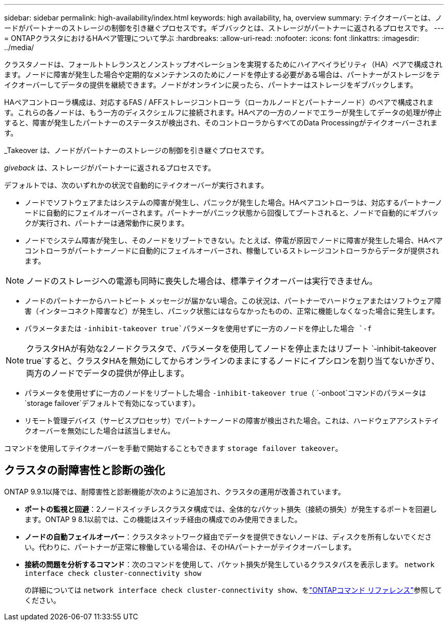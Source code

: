 ---
sidebar: sidebar 
permalink: high-availability/index.html 
keywords: high availability, ha, overview 
summary: テイクオーバーとは、ノードがパートナーのストレージの制御を引き継ぐプロセスです。ギブバックとは、ストレージがパートナーに返されるプロセスです。 
---
= ONTAPクラスタにおけるHAペア管理について学ぶ
:hardbreaks:
:allow-uri-read: 
:nofooter: 
:icons: font
:linkattrs: 
:imagesdir: ../media/


[role="lead"]
クラスタノードは、フォールトトレランスとノンストップオペレーションを実現するためにハイアベイラビリティ（HA）ペアで構成されます。ノードに障害が発生した場合や定期的なメンテナンスのためにノードを停止する必要がある場合は、パートナーがストレージをテイクオーバーしてデータの提供を継続できます。ノードがオンラインに戻ったら、パートナーはストレージをギブバックします。

HAペアコントローラ構成は、対応するFAS / AFFストレージコントローラ（ローカルノードとパートナーノード）のペアで構成されます。これらの各ノードは、もう一方のディスクシェルフに接続されます。HAペアの一方のノードでエラーが発生してデータの処理が停止すると、障害が発生したパートナーのステータスが検出され、そのコントローラからすべてのData Processingがテイクオーバーされます。

_Takeover は、ノードがパートナーのストレージの制御を引き継ぐプロセスです。

_giveback_ は、ストレージがパートナーに返されるプロセスです。

デフォルトでは、次のいずれかの状況で自動的にテイクオーバーが実行されます。

* ノードでソフトウェアまたはシステムの障害が発生し、パニックが発生した場合。HAペアコントローラは、対応するパートナーノードに自動的にフェイルオーバーされます。パートナーがパニック状態から回復してブートされると、ノードで自動的にギブバックが実行され、パートナーは通常動作に戻ります。
* ノードでシステム障害が発生し、そのノードをリブートできない。たとえば、停電が原因でノードに障害が発生した場合、HAペアコントローラがパートナーノードに自動的にフェイルオーバーされ、稼働しているストレージコントローラからデータが提供されます。



NOTE: ノードのストレージへの電源も同時に喪失した場合は、標準テイクオーバーは実行できません。

* ノードのパートナーからハートビート メッセージが届かない場合。この状況は、パートナーでハードウェアまたはソフトウェア障害（インターコネクト障害など）が発生し、パニック状態にはならなかったものの、正常に機能しなくなった場合に発生します。
* パラメータまたは `-inhibit-takeover true`パラメータを使用せずに一方のノードを停止した場合 `-f`



NOTE: クラスタHAが有効な2ノードクラスタで、パラメータを使用してノードを停止またはリブート `‑inhibit‑takeover true`すると、クラスタHAを無効にしてからオンラインのままにするノードにイプシロンを割り当てないかぎり、両方のノードでデータの提供が停止します。

* パラメータを使用せずに一方のノードをリブートした場合 `‑inhibit‑takeover true`（ `‑onboot`コマンドのパラメータは `storage failover`デフォルトで有効になっています）。
* リモート管理デバイス（サービスプロセッサ）でパートナーノードの障害が検出された場合。これは、ハードウェアアシストテイクオーバーを無効にした場合は該当しません。


コマンドを使用してテイクオーバーを手動で開始することもできます `storage failover takeover`。



== クラスタの耐障害性と診断の強化

ONTAP 9.9.1以降では、耐障害性と診断機能が次のように追加され、クラスタの運用が改善されています。

* *ポートの監視と回避*：2ノードスイッチレスクラスタ構成では、全体的なパケット損失（接続の損失）が発生するポートを回避します。ONTAP 9 8.1以前では、この機能はスイッチ経由の構成でのみ使用できました。
* *ノードの自動フェイルオーバー*：クラスタネットワーク経由でデータを提供できないノードは、ディスクを所有しないでください。代わりに、パートナーが正常に稼働している場合は、そのHAパートナーがテイクオーバーします。
* *接続の問題を分析するコマンド*：次のコマンドを使用して、パケット損失が発生しているクラスタパスを表示します。 `network interface check cluster-connectivity show`
+
の詳細については `network interface check cluster-connectivity show`、をlink:https://docs.netapp.com/us-en/ontap-cli/network-interface-check-cluster-connectivity-show.html["ONTAPコマンド リファレンス"^]参照してください。


